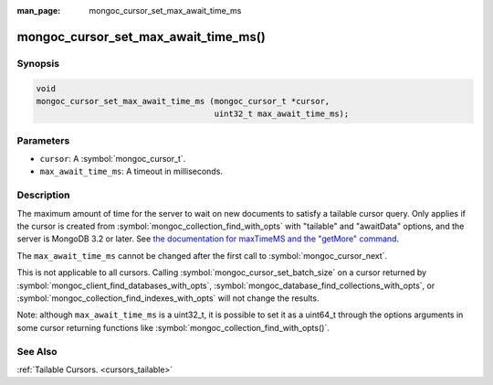 :man_page: mongoc_cursor_set_max_await_time_ms

mongoc_cursor_set_max_await_time_ms()
=====================================

Synopsis
--------

.. code-block:: c

  void
  mongoc_cursor_set_max_await_time_ms (mongoc_cursor_t *cursor,
                                       uint32_t max_await_time_ms);

Parameters
----------

* ``cursor``: A :symbol:`mongoc_cursor_t`.
* ``max_await_time_ms``: A timeout in milliseconds.

Description
-----------

The maximum amount of time for the server to wait on new documents to satisfy a tailable cursor query. Only applies if the cursor is created from :symbol:`mongoc_collection_find_with_opts` with "tailable" and "awaitData" options, and the server is MongoDB 3.2 or later. See `the documentation for maxTimeMS and the "getMore" command <https://docs.mongodb.org/master/reference/command/getMore/>`_.

The ``max_await_time_ms`` cannot be changed after the first call to :symbol:`mongoc_cursor_next`.

This is not applicable to all cursors. Calling :symbol:`mongoc_cursor_set_batch_size` on a cursor returned by :symbol:`mongoc_client_find_databases_with_opts`, :symbol:`mongoc_database_find_collections_with_opts`, or :symbol:`mongoc_collection_find_indexes_with_opts` will not change the results.

Note: although ``max_await_time_ms`` is a uint32_t, it is possible to set it as a uint64_t through the options arguments in some cursor returning functions like :symbol:`mongoc_collection_find_with_opts()`.

See Also
--------

:ref:`Tailable Cursors. <cursors_tailable>`

